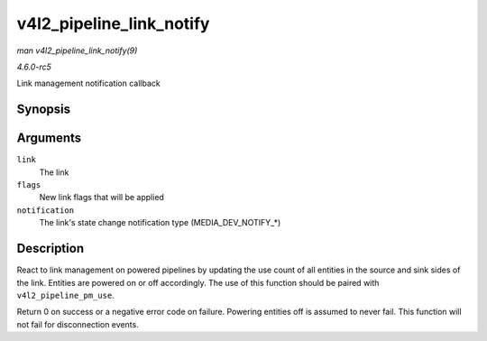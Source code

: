 .. -*- coding: utf-8; mode: rst -*-

.. _API-v4l2-pipeline-link-notify:

=========================
v4l2_pipeline_link_notify
=========================

*man v4l2_pipeline_link_notify(9)*

*4.6.0-rc5*

Link management notification callback


Synopsis
========

.. c:function:: int v4l2_pipeline_link_notify( struct media_link * link, u32 flags, unsigned int notification )

Arguments
=========

``link``
    The link

``flags``
    New link flags that will be applied

``notification``
    The link's state change notification type (MEDIA_DEV_NOTIFY_*)


Description
===========

React to link management on powered pipelines by updating the use count
of all entities in the source and sink sides of the link. Entities are
powered on or off accordingly. The use of this function should be paired
with ``v4l2_pipeline_pm_use``.

Return 0 on success or a negative error code on failure. Powering
entities off is assumed to never fail. This function will not fail for
disconnection events.


.. ------------------------------------------------------------------------------
.. This file was automatically converted from DocBook-XML with the dbxml
.. library (https://github.com/return42/sphkerneldoc). The origin XML comes
.. from the linux kernel, refer to:
..
.. * https://github.com/torvalds/linux/tree/master/Documentation/DocBook
.. ------------------------------------------------------------------------------
